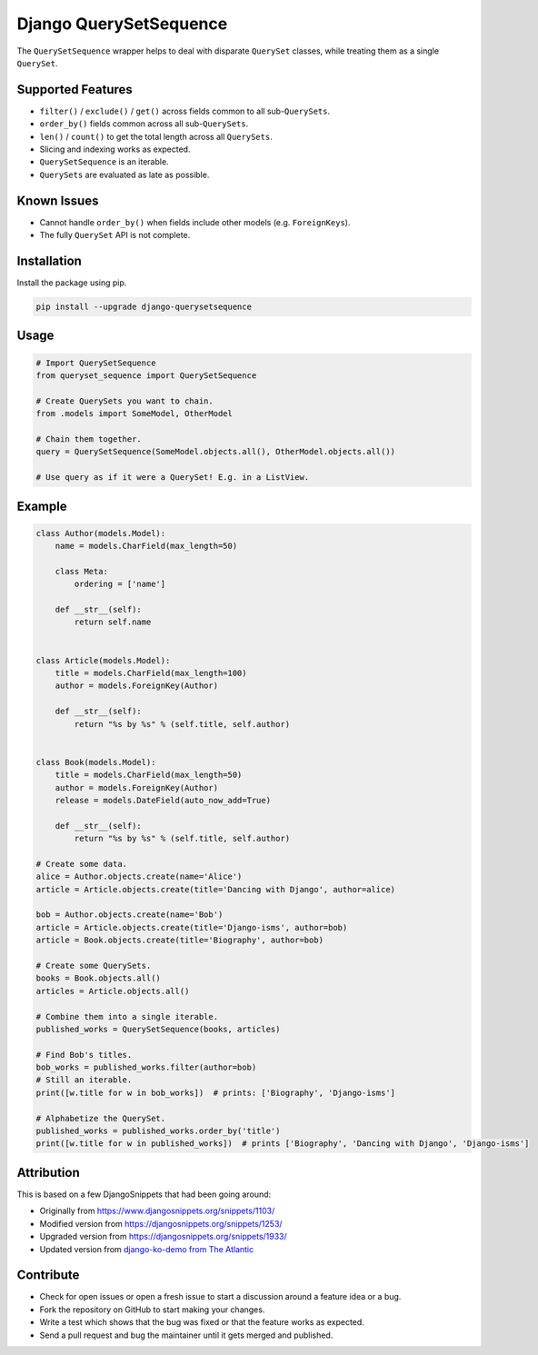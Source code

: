 Django QuerySetSequence
#######################

The ``QuerySetSequence`` wrapper helps to deal with disparate ``QuerySet``
classes, while treating them as a single ``QuerySet``.

Supported Features
==================

* ``filter()`` / ``exclude()`` / ``get()`` across fields common to all
  sub-``QuerySets``.
* ``order_by()`` fields common across all sub-``QuerySets``.
* ``len()`` / ``count()`` to get the total length across all ``QuerySets``.
* Slicing and indexing works as expected.
* ``QuerySetSequence`` is an iterable.
* ``QuerySets`` are evaluated as late as possible.

Known Issues
============

* Cannot handle ``order_by()`` when fields include other models (e.g.
  ``ForeignKeys``).
* The fully ``QuerySet`` API is not complete.

Installation
============

Install the package using pip.

.. code-block:: bash

    pip install --upgrade django-querysetsequence

Usage
=====

.. code-block:: python

    # Import QuerySetSequence
    from queryset_sequence import QuerySetSequence

    # Create QuerySets you want to chain.
    from .models import SomeModel, OtherModel

    # Chain them together.
    query = QuerySetSequence(SomeModel.objects.all(), OtherModel.objects.all())

    # Use query as if it were a QuerySet! E.g. in a ListView.


Example
=======

.. code-block:: python

    class Author(models.Model):
        name = models.CharField(max_length=50)

        class Meta:
            ordering = ['name']

        def __str__(self):
            return self.name


    class Article(models.Model):
        title = models.CharField(max_length=100)
        author = models.ForeignKey(Author)

        def __str__(self):
            return "%s by %s" % (self.title, self.author)


    class Book(models.Model):
        title = models.CharField(max_length=50)
        author = models.ForeignKey(Author)
        release = models.DateField(auto_now_add=True)

        def __str__(self):
            return "%s by %s" % (self.title, self.author)

    # Create some data.
    alice = Author.objects.create(name='Alice')
    article = Article.objects.create(title='Dancing with Django', author=alice)

    bob = Author.objects.create(name='Bob')
    article = Article.objects.create(title='Django-isms', author=bob)
    article = Book.objects.create(title='Biography', author=bob)

    # Create some QuerySets.
    books = Book.objects.all()
    articles = Article.objects.all()

    # Combine them into a single iterable.
    published_works = QuerySetSequence(books, articles)

    # Find Bob's titles.
    bob_works = published_works.filter(author=bob)
    # Still an iterable.
    print([w.title for w in bob_works])  # prints: ['Biography', 'Django-isms']

    # Alphabetize the QuerySet.
    published_works = published_works.order_by('title')
    print([w.title for w in published_works])  # prints ['Biography', 'Dancing with Django', 'Django-isms']

Attribution
===========

This is based on a few DjangoSnippets that had been going around:

* Originally from https://www.djangosnippets.org/snippets/1103/
* Modified version from https://djangosnippets.org/snippets/1253/
* Upgraded version from https://djangosnippets.org/snippets/1933/
* Updated version from `django-ko-demo from The Atlantic <https://github.com/theatlantic/django-ko-demo/blob/1a37c9ad9bcd68a40c35462fb819fff85a9533f7/apps/curation_nouveau/queryset_sequence.py>`_


Contribute
==========

* Check for open issues or open a fresh issue to start a discussion around a
  feature idea or a bug.
* Fork the repository on GitHub to start making your changes.
* Write a test which shows that the bug was fixed or that the feature works as
  expected.
* Send a pull request and bug the maintainer until it gets merged and published.


